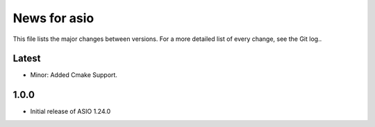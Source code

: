 News for asio
=============

This file lists the major changes between versions. For a more detailed list of
every change, see the Git log..

Latest
------
* Minor: Added Cmake Support.

1.0.0
-----
* Initial release of ASIO 1.24.0
